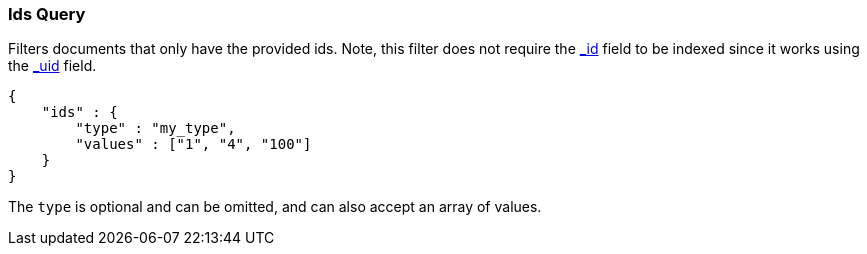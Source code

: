 [[query-dsl-ids-query]]
=== Ids Query

Filters documents that only have the provided ids. Note, this filter
does not require the <<mapping-id-field,_id>>
field to be indexed since it works using the
<<mapping-uid-field,_uid>> field.

[source,js]
--------------------------------------------------
{
    "ids" : {
        "type" : "my_type",
        "values" : ["1", "4", "100"]
    }
}    
--------------------------------------------------

The `type` is optional and can be omitted, and can also accept an array
of values.
